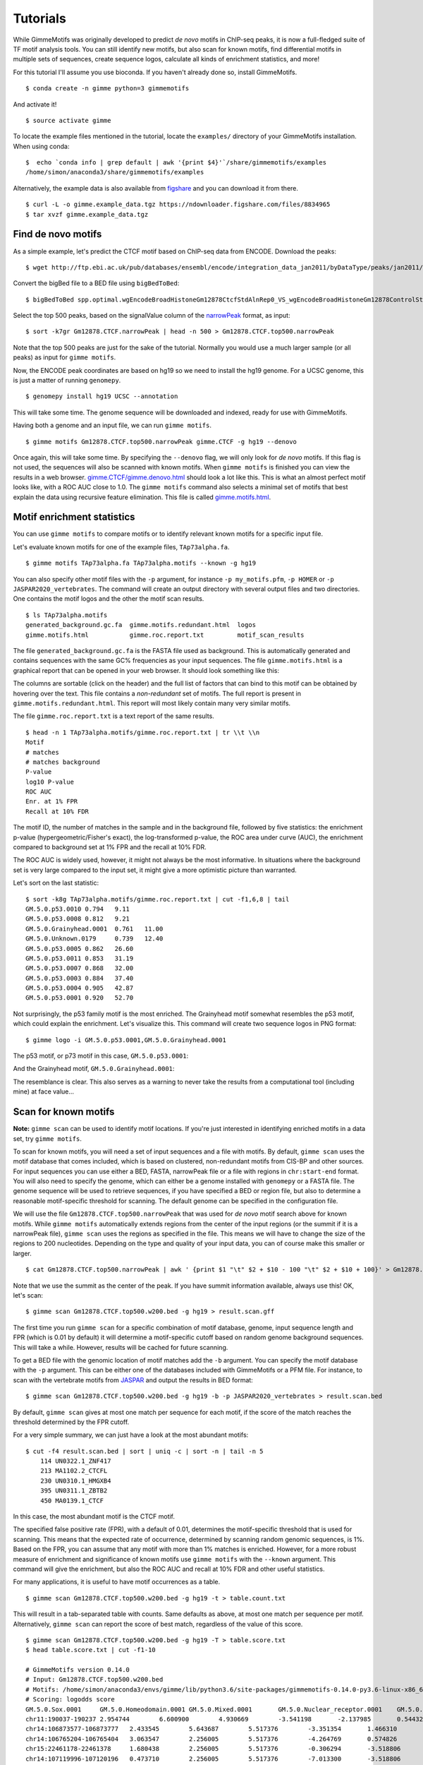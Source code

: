 .. _tutorials:

Tutorials
=========

While GimmeMotifs was originally developed to predict *de novo* motifs in ChIP-seq peaks, it is now a full-fledged suite of TF motif analysis tools. 
You can still identify new motifs, but also scan for known motifs, find differential motifs in multiple sets of sequences, create sequence logos, calculate all kinds of enrichment statistics, and more!

For this tutorial I'll assume you use bioconda. 
If you haven't already done so, install GimmeMotifs.

:: 

    $ conda create -n gimme python=3 gimmemotifs

And activate it!

:: 
    
    $ source activate gimme

To locate the example files mentioned in the tutorial, locate the ``examples/`` directory of your GimmeMotifs installation. When using conda:

::

    $  echo `conda info | grep default | awk '{print $4}'`/share/gimmemotifs/examples
    /home/simon/anaconda3/share/gimmemotifs/examples


Alternatively, the example data is also available from figshare_ and you can download it from there.

::

    $ curl -L -o gimme.example_data.tgz https://ndownloader.figshare.com/files/8834965
    $ tar xvzf gimme.example_data.tgz

.. _`figshare`: https://doi.org/10.6084/m9.figshare.5182897.v1

Find de novo motifs
-------------------

As a simple example, let's predict the CTCF motif based on ChIP-seq data from ENCODE.
Download the peaks:

::    

    $ wget http://ftp.ebi.ac.uk/pub/databases/ensembl/encode/integration_data_jan2011/byDataType/peaks/jan2011/spp/optimal/hub/spp.optimal.wgEncodeBroadHistoneGm12878CtcfStdAlnRep0_VS_wgEncodeBroadHistoneGm12878ControlStdAlnRep0.bb

Convert the bigBed file to a BED file using ``bigBedToBed``:

::

    $ bigBedToBed spp.optimal.wgEncodeBroadHistoneGm12878CtcfStdAlnRep0_VS_wgEncodeBroadHistoneGm12878ControlStdAlnRep0.bb Gm12878.CTCF.narrowPeak

Select the top 500 peaks, based on the signalValue column of the narrowPeak_ format, as input:

::

    $ sort -k7gr Gm12878.CTCF.narrowPeak | head -n 500 > Gm12878.CTCF.top500.narrowPeak

Note that the top 500 peaks are just for the sake of the tutorial. 
Normally you would use a much larger sample (or all peaks) as input for ``gimme motifs``.

Now, the ENCODE peak coordinates are based on hg19 so we need to install the hg19 genome.
For a UCSC genome, this is just a matter of running ``genomepy``.

:: 
    
    $ genomepy install hg19 UCSC --annotation

This will take some time. 
The genome sequence will be downloaded and indexed, ready for use with GimmeMotifs.

Having both a genome and an input file, we can run ``gimme motifs``.

:: 

    $ gimme motifs Gm12878.CTCF.top500.narrowPeak gimme.CTCF -g hg19 --denovo

Once again, this will take some time. By specifying the ``--denovo`` flag, we will
only look for *de novo* motifs. If this flag is not used, the sequences will also be
scanned with known motifs.
When ``gimme motifs``  is finished you can view the results in a web browser. 
`gimme.CTCF/gimme.denovo.html`_ should look a lot like this.
This is what an almost perfect motif looks like, with a ROC AUC close to 1.0.
The ``gimme motifs`` command also selects a minimal set of motifs that best explain 
the data using recursive feature elimination. This file is called 
`gimme.motifs.html <gimme.CTCF/gimme.motifs.html>`_.

.. _`gimme.CTCF/gimme.denovo.html`: gimme.CTCF/gimme.denovo.html
.. _`narrowPeak`: https://genome.ucsc.edu/FAQ/FAQformat.html#format12

Motif enrichment statistics
---------------------------

You can use ``gimme motifs`` to compare motifs or to identify relevant known motifs for a specific input file.

Let's evaluate known motifs for one of the example files, ``TAp73alpha.fa``. 

:: 

    $ gimme motifs TAp73alpha.fa TAp73alpha.motifs --known -g hg19

You can also specify other motif files with the ``-p`` argument, for instance ``-p my_motifs.pfm``, ``-p HOMER`` or ``-p JASPAR2020_vertebrates``. The command will create an output directory with several output files and two directories. One contains the motif logos and the other the motif scan results.

:: 

    $ ls TAp73alpha.motifs
    generated_background.gc.fa  gimme.motifs.redundant.html  logos
    gimme.motifs.html           gimme.roc.report.txt         motif_scan_results

The file ``generated_background.gc.fa`` is the FASTA file used as background. This is automatically generated and contains sequences with the same GC% frequencies as your input sequences.
The file ``gimme.motifs.html`` is a graphical report that can be opened in your web browser. 
It should look something like this:

.. image:: images/gimme.motifs.known.report.png

The columns are sortable (click on the header) and the full list of factors that can bind to this motif can be obtained by hovering over the text. This file contains a *non-redundant* set of motifs. The full report is present in 
``gimme.motifs.redundant.html``. 
This report will most likely contain many very similar motifs.

The file ``gimme.roc.report.txt`` is a text report of the same results.

:: 

    $ head -n 1 TAp73alpha.motifs/gimme.roc.report.txt | tr \\t \\n
    Motif
    # matches
    # matches background
    P-value
    log10 P-value
    ROC AUC
    Enr. at 1% FPR
    Recall at 10% FDR

The motif ID, the number of matches in the sample and in the background file, followed by five statistics: the enrichment p-value (hypergeometric/Fisher's exact), the log-transformed p-value, the ROC area under curve (AUC), the enrichment compared to background set at 1% FPR and the recall at 10% FDR.

The ROC AUC is widely used, however, it might not always be the most informative.
In situations where the background set is very large compared to the input set, it might give a more optimistic picture than warranted.

Let's sort on the last statistic:

:: 

    $ sort -k8g TAp73alpha.motifs/gimme.roc.report.txt | cut -f1,6,8 | tail
    GM.5.0.p53.0010 0.794   9.11
    GM.5.0.p53.0008 0.812   9.21
    GM.5.0.Grainyhead.0001  0.761   11.00
    GM.5.0.Unknown.0179     0.739   12.40
    GM.5.0.p53.0005 0.862   26.60
    GM.5.0.p53.0011 0.853   31.19
    GM.5.0.p53.0007 0.868   32.00
    GM.5.0.p53.0003 0.884   37.40
    GM.5.0.p53.0004 0.905   42.87
    GM.5.0.p53.0001 0.920   52.70

Not surprisingly, the p53 family motif is the most enriched. The Grainyhead motif somewhat resembles the p53 motif, which could explain the enrichment. 
Let's visualize this.
This command will create two sequence logos in PNG format:

:: 

    $ gimme logo -i GM.5.0.p53.0001,GM.5.0.Grainyhead.0001

The p53 motif, or p73 motif in this case, ``GM.5.0.p53.0001``:

.. image:: images/GM.5.0.p53.0001.png

And the Grainyhead motif, ``GM.5.0.Grainyhead.0001``:

.. image:: images/GM.5.0.Grainyhead.0001.png

The resemblance is clear. 
This also serves as a warning to never take the results from a computational tool (including mine) at face value...


Scan for known motifs
---------------------

**Note:** ``gimme scan`` can be used to identify motif locations. 
If you're just interested in identifying enriched motifs in a data set, try ``gimme motifs``.

To scan for known motifs, you will need a set of input sequences and a file with motifs. 
By default, ``gimme scan`` uses the motif database that comes included, which is based on clustered, non-redundant motifs from CIS-BP and other sources. 
For input sequences you can use either a BED, FASTA, narrowPeak file or a file with regions in ``chr:start-end`` format. 
You will also need to specify the genome, which can either be a genome installed with ``genomepy`` or a FASTA file. 
The genome sequence will be used to retrieve sequences, if you have specified a BED or region file, but also to determine a reasonable motif-specific threshold for scanning. 
The default genome can be specified in the configuration file.

We will use the file ``Gm12878.CTCF.top500.narrowPeak`` that was used for `de novo` motif search above for known motifs.
While ``gimme motifs`` automatically extends regions from the center of the input regions (or the summit if it is a narrowPeak file), ``gimme scan`` uses the regions as specified in the file. 
This means we will have to change the size of the regions to 200 nucleotides. 
Depending on the type and quality of your input data, you can of course make this smaller or larger.

:: 

    $ cat Gm12878.CTCF.top500.narrowPeak | awk ' {print $1 "\t" $2 + $10 - 100 "\t" $2 + $10 + 100}' > Gm12878.CTCF.top500.w200.bed

Note that we use the summit as the center of the peak. If you have summit information available, always use this! OK, let's scan:

::

    $ gimme scan Gm12878.CTCF.top500.w200.bed -g hg19 > result.scan.gff

The first time you run ``gimme scan`` for a specific combination of motif database, genome, input sequence length and FPR (which is 0.01 by default) it will determine a motif-specific cutoff based on random genome background sequences. 
This will take a while. However, results will be cached for future scanning.

To get a BED file with the genomic location of motif matches add the ``-b`` argument. You can specify the motif database with the ``-p`` argument. This can be either one 
of the databases included with GimmeMotifs or a PFM file. For instance, to scan 
with the vertebrate motifs from `JASPAR <http://jaspar.genereg.net/>`_ and output the results in BED format:

::

    $ gimme scan Gm12878.CTCF.top500.w200.bed -g hg19 -b -p JASPAR2020_vertebrates > result.scan.bed

By default, ``gimme scan`` gives at most one match per sequence for each motif, if the score of the match reaches the threshold determined by the FPR cutoff.

For a very simple summary, we can just have a look at the most abundant motifs:

:: 

    $ cut -f4 result.scan.bed | sort | uniq -c | sort -n | tail -n 5
        114 UN0322.1_ZNF417
        213 MA1102.2_CTCFL
        230 UN0310.1_HMGXB4
        395 UN0311.1_ZBTB2
        450 MA0139.1_CTCF

In this case, the most abundant motif is the CTCF motif. 

The specified false positive rate (FPR), with a default of 0.01, determines the motif-specific threshold that is used for scanning.
This means that the expected rate of occurrence, determined by scanning random genomic sequences, is 1%. 
Based on the FPR, you can assume that any motif with more than 1% matches is enriched. 
However, for a more robust measure of enrichment and significance of known motifs use ``gimme motifs`` with the ``--known`` argument.
This command will give the enrichment, but also the ROC AUC and recall at 10% FDR and other useful statistics. 

For many applications, it is useful to have motif occurrences as a table. 

:: 

    $ gimme scan Gm12878.CTCF.top500.w200.bed -g hg19 -t > table.count.txt
 
This will result in a tab-separated table with counts. 
Same defaults as above, at most one match per sequence per motif.
Alternatively, ``gimme scan`` can report the score of best match, regardless of the value of this score.

:: 

    $ gimme scan Gm12878.CTCF.top500.w200.bed -g hg19 -T > table.score.txt
    $ head table.score.txt | cut -f1-10
    
    # GimmeMotifs version 0.14.0
    # Input: Gm12878.CTCF.top500.w200.bed
    # Motifs: /home/simon/anaconda3/envs/gimme/lib/python3.6/site-packages/gimmemotifs-0.14.0-py3.6-linux-x86_64.egg/gimmemotifs/../data/motif_databases/gimme.vertebrate.v5.0.pfm
    # Scoring: logodds score
    GM.5.0.Sox.0001	GM.5.0.Homeodomain.0001	GM.5.0.Mixed.0001	GM.5.0.Nuclear_receptor.0001	GM.5.0.Mixed.0002	GM.5.0.Nuclear_receptor.0002	GM.5.0.bHLH.0001	GM.5.0.Myb_SANT.0001	GM.5.0.C2H2_ZF.0001
    chr11:190037-190237	2.954744	6.600900	4.930669	-3.541198	-2.137985	0.544322	2.067236	-0.004395	6.256473
    chr14:106873577-106873777	2.433545	5.643687	5.517376	-3.351354	1.466310	0.339341	1.419619	-1.566716	4.527884
    chr14:106765204-106765404	3.063547	2.256005	5.517376	-4.264769	0.574826	-0.948136	1.419619	-3.344676	4.626366
    chr15:22461178-22461378	1.680438	2.256005	5.517376	-0.306294	-3.518806	4.715836	1.077683	-3.288322	4.527884
    chr14:107119996-107120196	0.473710	2.256005	5.517376	-7.013300	-3.518806	-0.948136	1.352120	-5.136550	4.952816

.. _`maelstrom_tutorial`:

Find differential motifs
------------------------

The ``gimme maelstrom`` command can be used to compare two or more different experiments. 
For instance, ChIP-seq peaks for multiple factors, ChIP-seq peaks of the same factor in different cell lines or tissues, ATAC-seq peaks or expression data.

The input can be in one two possible formats. 
In both cases the genomic location should be present as ``chrom:start-end`` in the first column.
The first option is a two-column format and looks like this:

::

    loc    cluster
    chr15:49258903-49259103    NK 
    chr10:72370313-72370513    NK 
    chr4:40579259-40579459    Monocytes
    chr10:82225678-82225878    T-cells 
    chr5:134237941-134238141    B-cells 
    chr5:58858731-58858931    B-cells 
    chr20:24941608-24941808    NK 
    chr5:124203116-124203316    NK 
    chr17:40094476-40094676    Erythroblast
    chr17:28659327-28659527    T-cells

This can be the result of a clustering analysis, for instance. 

The second option looks like this:

::

    loc    NK    Monocytes    T-cells    B-cells
    chr12:93507547-93507747    3.11846121722    2.52277241968    1.93320358405    0.197177179733
    chr7:38236460-38236660    1.0980120443    0.502311376556    0.200701906431    0.190757068752
    chr10:21357147-21357347    0.528935300354    -0.0669540487727    -1.04367733597    -0.34370315226
    chr6:115521512-115521712    0.406247786632    -0.37661318381    -0.480209252108    -0.667499767004
    chr2:97359808-97360008    1.50162092566    0.905358101064    0.719059595262    0.0313480230265
    chr16:16684549-16684749    0.233838577502    -0.362675820232    -0.837804056065    -0.746483496024
    chrX:138964544-138964744    0.330000689312    -0.29126319574    -0.686082532015    -0.777470189034
    chr2:186923973-186924173    0.430448401897    -0.258029531121    -1.16410548462    -0.723913541425
    chrX:113834470-113834670    0.560122313347    -0.0366707259833    -0.686082532015    -0.692926848415

This is a tab-separated table, with a header describing the experiments. In case of sequencing data, such 
as ChIP-seq, ATAC-seq or DNaseI seq, we recommend to use **log-transformed** read counts which are
**mean-centered per row**. For optimal results, it is recommended to normalize between experiments (columns), 
for instance by quantile normalization or scaling.

By default, ``gimme maelstrom`` will run in ensemble mode, where it will combine the results from different classification and regression methods and statistical tests through rank aggregation.
The only arguments necessary are the input file, the genome and an output directory.

Here, we will run maelstrom on a dataset that is based on `Corces et al.`_. 
The example file ``hg19.blood.most_variable.1k.txt`` contains normalized ATAC-seq read count data for several hematopoietic cell types: Monocytes, CD4+ and CD8+ T cells, NK cells, B cells and erythrocytes.
This is a subset of the data and contains only the 1000 most variable peaks (highest standard deviation). 
There is also a larger file, that contains more regions ``hg19.blood.most_variable.10k.txt`` and that will also take longer to run.

:: 

    $ gimme maelstrom hg19.blood.most_variable.1k.txt hg19 maelstrom.blood.1k.out

There output directory contains several files:

::
   
    $ ls maelstrom.blood.1k.out

    
The two motif files, ``motif.count.txt.gz`` and ``motif.score.txt.gz`` contain the motif scan results. 
The ``activity.*.out.txt`` files are tables with the results of the individual methods. 
The main result is ``final.out.txt``, which integrates all individual methods in a final score. 
This score represents the combined result of multiple methods.
The individual results from different methods are ranked from high-scoring motif to low-scoring motif
and then aggregated using the rank aggregation method from `Kolde, 2012 <https://www.ncbi.nlm.nih.gov/pubmed/22247279>`_.
The score that is shown is the -log10(p-value).
This procedure is then repeated with the ranking reversed. These are shown as negative values.

The file ``gimme.maelstrom.report.html`` contains a graphical summary of this file that can be opened in your web browser.

.. image:: images/gimme.maelstrom.report.png

You can sort on the different columns by clicking on them.


The following Python snippet will create a heatmap of the results.

.. code-block:: python

    from gimmemotifs.maelstrom import MaelstromResult
    import matplotlib.pyplot as plt

    mr = MaelstromResult("maelstrom.blood.1k.out/")
    mr.plot_heatmap(threshold=6)
    plt.savefig("maelstrom.blood.1k.out/heatmap.png", dpi=300)

This will show a heatmap like this:

.. image:: images/heatmap.png

We see that the expected motifs for different cell types are identified. GATA/TAL1 for Erythrocytes, CEBP for monocytes, LEF/TCF for T cells (ie. Wnt signaling), SPIB and PAX5 for B cells and so on. 
Keep in mind that this shows only the most relevant motifs (-log10 p-value cutoff of 6), there are more relevant motifs. 
This example was run only on 1,000 variable enhancer. A file with more regions, ``hg19.blood.most_variable.10k.txt`` for this example, will usually yield better results.

The Jupyter notebook example `maelstrom.ipynb <https://github.com/vanheeringen-lab/gimmemotifs/blob/master/docs/notebooks/maelstrom.ipynb>`_ shows a more extensive example on how to work with maelstrom results in Python.

.. _`Corces et al.`: https://dx.doi.org/10.1038/ng.3646
